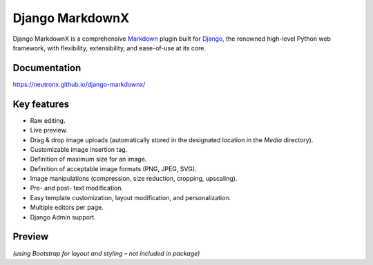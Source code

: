 ================
Django MarkdownX
================

|PyPi_Version| |PyPi_Status| |pypi_format| |Build_Status| |Format| |Supported_versions_of_Python| |Supported_versions_of_Django| |License| |master_branch_tests| |pypi_ci|

Django MarkdownX is a comprehensive Markdown_ plugin built for Django_, the renowned high-level Python web framework, with flexibility, extensibility, and ease-of-use at its core.

Documentation
=============
https://neutronx.github.io/django-markdownx/


Key features
============

* Raw editing.
* Live preview.
* Drag & drop image uploads (automatically stored in the designated location in the *Media* directory).
* Customizable image insertion tag.
* Definition of maximum size for an image.
* Definition of acceptable image formats (PNG, JPEG, SVG).
* Image manipulations (compression, size reduction, cropping, upscaling).
* Pre- and post- text modification.
* Easy template customization, layout modification, and personalization.
* Multiple editors per page.
* Django Admin support.

Preview
=======

.. image:: https://github.com/neutronX/django-markdownx/raw/master/django-markdownx-preview.gif?raw=true
   :target: https://github.com/neutronX/django-markdownx
   :align: center
   :alt: django-markdownx preview

*(using Bootstrap for layout and styling – not included in package)*

.. _Markdown: https://en.wikipedia.org/wiki/Markdown
.. _Django: https://www.djangoproject.com

.. |PyPi_Version| image:: https://img.shields.io/pypi/v/django-markdownx.svg
.. |PyPi_Status| image:: https://img.shields.io/pypi/status/django-markdownx.svg
.. |pypi_format| image:: https://img.shields.io/pypi/format/uk-covid19
.. |Build_Status| image:: https://img.shields.io/travis/neutronX/django-markdownx.svg
.. |Format| image:: https://img.shields.io/pypi/format/django-markdownx.svg
.. |Supported_versions_of_Python| image:: https://img.shields.io/pypi/pyversions/django-markdownx.svg
.. |Supported_versions_of_Django| image:: https://img.shields.io/badge/Django-2.0,%202.1,%202.2,%203.0,%203.1,%203.2,%204.0-green.svg
.. |License| image:: https://img.shields.io/pypi/l/django-markdownx.svg
.. |master_branch_tests| image:: https://github.com/neutronX/django-markdownx/actions/workflows/run-tests.yml/badge.svg?branch=master
.. |pypi_ci| image:: https://github.com/neutronX/django-markdownx/actions/workflows/python-publish.yml/badge.svg?event=release
